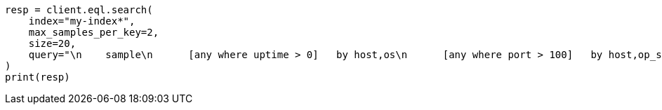 // This file is autogenerated, DO NOT EDIT
// eql/eql.asciidoc:944

[source, python]
----
resp = client.eql.search(
    index="my-index*",
    max_samples_per_key=2,
    size=20,
    query="\n    sample\n      [any where uptime > 0]   by host,os\n      [any where port > 100]   by host,op_sys\n      [any where bool == true] by host,os\n  ",
)
print(resp)
----
